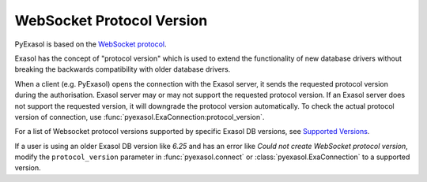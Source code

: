 .. _protocol_version:

WebSocket Protocol Version
==========================

PyExasol is based on the `WebSocket protocol <https://github.com/exasol/websocket-api>`__.

Exasol has the concept of "protocol version" which is used to extend the functionality
of new database drivers without breaking the backwards compatibility with older database drivers.

When a client (e.g. PyExasol) opens the connection with the Exasol server, it sends the
requested protocol version during the authorisation. Exasol server may or may not
support the requested protocol version. If an Exasol server does not support the requested
version, it will downgrade the protocol version automatically. To check the actual protocol
version of connection, use :func:`pyexasol.ExaConnection:protocol_version`.

For a list of Websocket protocol versions supported by specific Exasol DB versions, see
`Supported Versions <https://github.com/exasol/websocket-api/blob/master/README.md#supported-versions>`__.

If a user is using an older Exasol DB version like `6.25` and has an error like
`Could not create WebSocket protocol version`, modify the ``protocol_version`` parameter
in :func:`pyexasol.connect` or :class:`pyexasol.ExaConnection` to a supported version.
